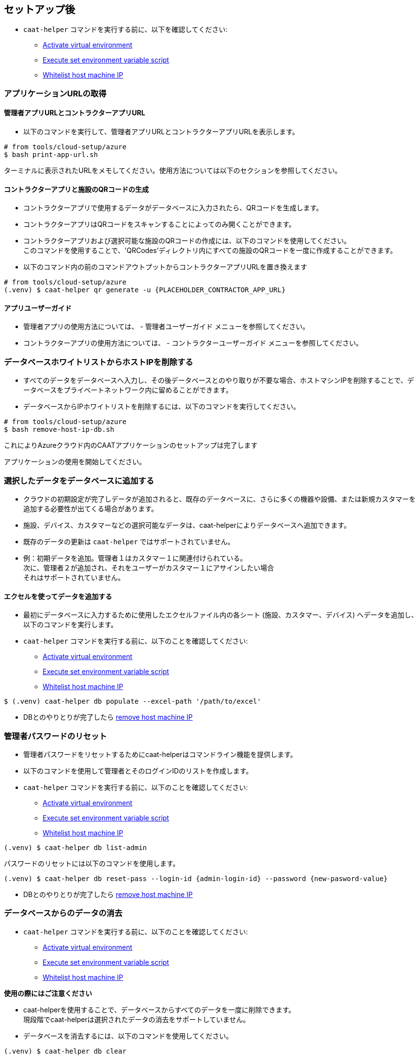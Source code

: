 
== セットアップ後

* `caat-helper` コマンドを実行する前に、以下を確認してください:
** <<activate-virtual-environment, Activate virtual environment>>
** <<set-environment-variables, Execute set environment variable script>>
** <<whitelist-host-machine-ip, Whitelist host machine IP>>


=== アプリケーションURLの取得

==== 管理者アプリURLとコントラクターアプリURL

* 以下のコマンドを実行して、管理者アプリURLとコントラクターアプリURLを表示します。

[source,shell]
----
# from tools/cloud-setup/azure
$ bash print-app-url.sh
----

ターミナルに表示されたURLをメモしてください。使用方法については以下のセクションを参照してください。

==== コントラクターアプリと施設のQRコードの生成

* コントラクターアプリで使用するデータがデータベースに入力されたら、QRコードを生成します。
* コントラクターアプリはQRコードをスキャンすることによってのみ開くことができます。

* コントラクターアプリおよび選択可能な施設のQRコードの作成には、以下のコマンドを使用してください。 +
このコマンドを使用することで、'QRCodes'ディレクトリ内にすべての施設のQRコードを一度に作成することができます。

* 以下のコマンド内の前のコマンドアウトプットからコントラクターアプリURLを置き換えます

[source,shell]
----
# from tools/cloud-setup/azure
(.venv) $ caat-helper qr generate -u {PLACEHOLDER_CONTRACTOR_APP_URL}
----

==== アプリユーザーガイド

* 管理者アプリの使用方法については、 -  `管理者ユーザーガイド` メニューを参照してください。

* コントラクターアプリの使用方法については、 - `コントラクターユーザーガイド` メニューを参照してください。


[[remove-host-machine-ip]]
=== データベースホワイトリストからホストIPを削除する

* すべてのデータをデータベースへ入力し、その後データベースとのやり取りが不要な場合、ホストマシンIPを削除することで、データベースをプライベートネットワーク内に留めることができます。
* データベースからIPホワイトリストを削除するには、以下のコマンドを実行してください。

[source,shell]
----
# from tools/cloud-setup/azure
$ bash remove-host-ip-db.sh
----

これによりAzureクラウド内のCAATアプリケーションのセットアップは完了します +

アプリケーションの使用を開始してください。


=== 選択したデータをデータベースに追加する

* クラウドの初期設定が完了しデータが追加されると、既存のデータベースに、さらに多くの機器や設備、または新規カスタマーを追加する必要性が出てくる場合があります。
* 施設、デバイス、カスタマーなどの選択可能なデータは、caat-helperによりデータベースへ追加できます。

[注記]
====
* 既存のデータの更新は `caat-helper` ではサポートされていません。
* 例：初期データを追加。管理者１はカスタマー１に関連付けられている。 +
次に、管理者２が追加され、それをユーザーがカスタマー１にアサインしたい場合 +
それはサポートされていません。
====

==== エクセルを使ってデータを追加する

* 最初にデータベースに入力するために使用したエクセルファイル内の各シート (施設、カスタマー、デバイス) へデータを追加し、以下のコマンドを実行します。

* `caat-helper` コマンドを実行する前に、以下のことを確認してください:
    ** <<activate-virtual-environment, Activate virtual environment>>
    ** <<set-environment-variables, Execute set environment variable script>>
    ** <<whitelist-host-machine-ip, Whitelist host machine IP>>

[source,shell]
----
$ (.venv) caat-helper db populate --excel-path '/path/to/excel'
----

* DBとのやりとりが完了したら <<remove-host-machine-ip, remove host machine IP>>

=== 管理者パスワードのリセット


* 管理者パスワードをリセットするためにcaat-helperはコマンドライン機能を提供します。
* 以下のコマンドを使用して管理者とそのログインIDのリストを作成します。

* `caat-helper` コマンドを実行する前に、以下のことを確認してください:
    ** <<activate-virtual-environment, Activate virtual environment>>
    ** <<set-environment-variables, Execute set environment variable script>>
    ** <<whitelist-host-machine-ip, Whitelist host machine IP>>


[source,shell]
----
(.venv) $ caat-helper db list-admin
----

パスワードのリセットには以下のコマンドを使用します。

[source,shell]
----
(.venv) $ caat-helper db reset-pass --login-id {admin-login-id} --password {new-pasword-value}
----

* DBとのやりとりが完了したら <<remove-host-machine-ip, remove host machine IP>>

=== データベースからのデータの消去

* `caat-helper` コマンドを実行する前に、以下のことを確認してください:
    ** <<activate-virtual-environment, Activate virtual environment>>
    ** <<set-environment-variables, Execute set environment variable script>>
    ** <<whitelist-host-machine-ip, Whitelist host machine IP>>


[注記]
====
*使用の際にはご注意ください*

* caat-helperを使用することで、データベースからすべてのデータを一度に削除できます。 +
現段階でcaat-helperは選択されたデータの消去をサポートしていません。

* データベースを消去するには、以下のコマンドを使用してください。

[source,shell]
----
(.venv) $ caat-helper db clear
----
====

* DBとのやりとりが完了したら <<remove-host-machine-ip, remove host machine IP>>
